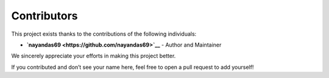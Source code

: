 Contributors
============

This project exists thanks to the contributions of the following individuals:

- **`nayandas69 <https://github.com/nayandas69>`__** - Author and Maintainer

We sincerely appreciate your efforts in making this project better.

If you contributed and don’t see your name here, feel free to open a pull request to add yourself!
